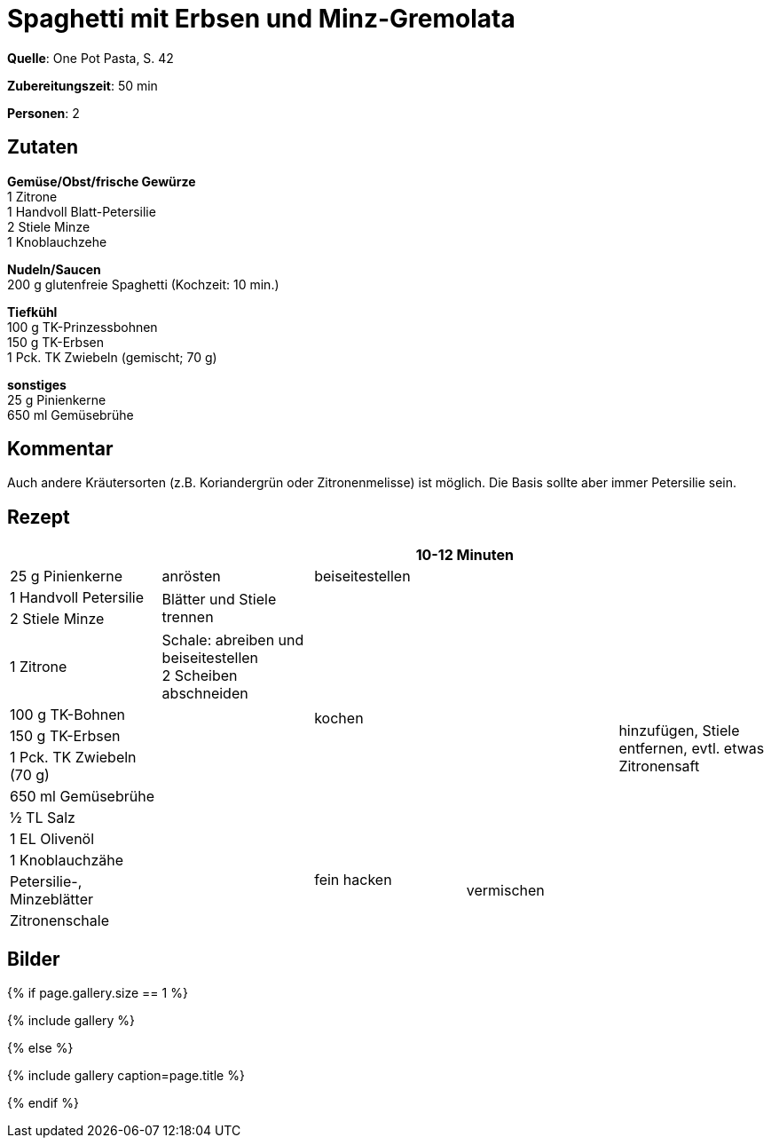 = Spaghetti mit Erbsen und Minz-Gremolata
:page-layout: single
:page-categories: ["one-pot-pasta"]
:page-tags: ["pasta", "vegetarisch", "hauptgericht"]
:page-gallery: spaghetti-mit-erbsen-und-minz-gremolata.jpg
:epub-picture: spaghetti-mit-erbsen-und-minz-gremolata.jpg
:page-liquid:

**Quelle**: One Pot Pasta, S. 42

**Zubereitungszeit**: 50 min

**Personen**: 2


== Zutaten
:hardbreaks:

**Gemüse/Obst/frische Gewürze**
1 Zitrone
1 Handvoll Blatt-Petersilie
2 Stiele Minze
1 Knoblauchzehe

**Nudeln/Saucen**
200 g glutenfreie Spaghetti (Kochzeit: 10 min.)

**Tiefkühl**
100 g TK-Prinzessbohnen
150 g TK-Erbsen
1 Pck. TK Zwiebeln (gemischt; 70 g)

**sonstiges**
25 g Pinienkerne
650 ml Gemüsebrühe

== Kommentar

Auch andere Kräutersorten (z.B. Koriandergrün oder Zitronenmelisse) ist möglich. Die Basis sollte aber immer Petersilie sein.

<<<

== Rezept

[cols=",,,,",options="header",]
|=======================================================================
| | 2+|10-12 Minuten |

|25 g Pinienkerne |anrösten 2+|beiseitestellen .13+|hinzufügen, Stiele
entfernen, evtl. etwas Zitronensaft

|1 Handvoll Petersilie .2+|Blätter und Stiele trennen 2.9+|kochen

|2 Stiele Minze

|1 Zitrone |Schale: abreiben und beiseitestellen
2 Scheiben abschneiden

|100 g TK-Bohnen .9+|

|150 g TK-Erbsen

|1 Pck. TK Zwiebeln (70 g)

|650 ml Gemüsebrühe

|½ TL Salz

|1 EL Olivenöl

|1 Knoblauchzähe .2+|fein hacken .3+|vermischen

|Petersilie-, Minzeblätter

|Zitronenschale |
|=======================================================================

== Bilder

ifdef::ebook-format-epub3[]
image::{site-baseurl}/images/{page-gallery}["{doctitle}"]
endif::ebook-format-epub3[]
ifndef::ebook-format-epub3[]
{% if page.gallery.size == 1 %}
++++
{% include gallery %}
++++
{% else %}
++++
{% include gallery  caption=page.title %}
++++
{% endif %}
endif::ebook-format-epub3[]
